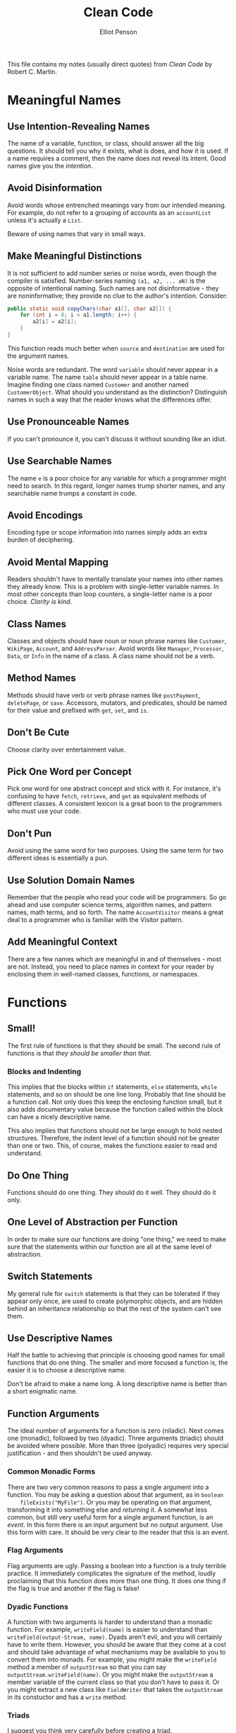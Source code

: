 #+TITLE: Clean Code
#+AUTHOR: Elliot Penson

This file contains my notes (usually direct quotes) from /Clean Code/ by Robert
C. Martin.

* Meaningful Names

** Use Intention-Revealing Names

   The name of a variable, function, or class, should answer all the big
   questions. It should tell you why it exists, what is does, and how it is
   used. If a name requires a comment, then the name does not reveal its
   intent. Good names give you the /intention/.

** Avoid Disinformation

   Avoid words whose entrenched meanings vary from our intended meaning. For
   example, do not refer to a grouping of accounts as an ~accountList~ unless
   it's actually a ~List~.

   Beware of using names that vary in small ways.

** Make Meaningful Distinctions

   It is not sufficient to add number series or noise words, even though the
   compiler is satisfied. Number-series naming ~(a1, a2, ... aN)~ is the
   opposite of intentional naming. Such names are not disinformative - they are
   noninformative; they provide no clue to the author's intention. Consider:
   
   #+BEGIN_SRC java
     public static void copyChars(char a1[], char a2[]) {
         for (int i = 0; i < a1.length; i++) {
             a2[i] = a2[i];
         }
     }
   #+END_SRC

   This function reads much better when ~source~ and ~destination~ are used for
   the argument names.

   Noise words are redundant. The word ~variable~ should never appear in a
   variable name. The name ~table~ should never appear in a table name. Imagine
   finding one class named ~Customer~ and another named ~CustomerObject~. What
   should you understand as the distinction? Distinguish names in such a way
   that the reader knows what the differences offer.

** Use Pronounceable Names

   If you can't pronounce it, you can't discuss it without sounding like an
   idiot.

** Use Searchable Names

   The name ~e~ is a poor choice for any variable for which a programmer might
   need to search. In this regard, longer names trump shorter names, and any
   searchable name trumps a constant in code.

** Avoid Encodings

   Encoding type or scope information into names simply adds an extra burden of
   deciphering.

** Avoid Mental Mapping

   Readers shouldn't have to mentally translate your names into other names they
   already know. This is a problem with single-letter variable names. In most
   other concepts than loop counters, a single-letter name is a poor
   choice. /Clarity is kind/.

** Class Names

   Classes and objects should have noun or noun phrase names like ~Customer~,
   ~WikiPage~, ~Account~, and ~AddressParser~. Avoid words like ~Manager~,
   ~Processor~, ~Data~, or ~Info~ in the name of a class. A class name should
   not be a verb.

** Method Names

   Methods should have verb or verb phrase names like ~postPayment~,
   ~deletePage~, or ~save~. Accessors, mutators, and predicates, should be named
   for their value and prefixed with ~get~, ~set~, and ~is~.

** Don't Be Cute

   Choose clarity over entertainment value.

** Pick One Word per Concept

   Pick one word for one abstract concept and stick with it. For instance, it's
   confusing to have ~fetch~, ~retrieve~, and ~get~ as equivalent methods of
   different classes. A consistent lexicon is a great boon to the programmers
   who must use your code.

** Don't Pun

   Avoid using the same word for two purposes. Using the same term for two
   different ideas is essentially a pun.

** Use Solution Domain Names

   Remember that the people who read your code will be programmers. So go ahead
   and use computer science terms, algorithm names, and pattern names, math
   terms, and so forth. The name ~AccountVisitor~ means a great deal to a
   programmer who is familiar with the Visitor pattern.

** Add Meaningful Context

   There are a few names which are meaningful in and of themselves - most are
   not. Instead, you need to place names in context for your reader by enclosing
   them in well-named classes, functions, or namespaces.

* Functions
   
** Small!

   The first rule of functions is that they should be small. The second rule of
   functions is that /they should be smaller than that/.

*** Blocks and Indenting

    This implies that the blocks within ~if~ statements, ~else~ statements,
    ~while~ statements, and so on should be one line long. Probably that line
    should be a function call. Not only does this keep the enclosing function
    small, but it also adds documentary value because the function called within
    the block can have a nicely descriptive name.

    This also implies that functions should not be large enough to hold nested
    structures. Therefore, the indent level of a function should not be greater
    than one or two. This, of course, makes the functions easier to read and
    understand.

** Do One Thing

   Functions should do one thing. They should do it well. They should do it
   only.

** One Level of Abstraction per Function

   In order to make sure our functions are doing "one thing," we need to make
   sure that the statements within our function are all at the same level of
   abstraction.

** Switch Statements

   My general rule for ~switch~ statements is that they can be tolerated if they
   appear only once, are used to create polymorphic objects, and are hidden
   behind an inheritance relationship so that the rest of the system can't see
   them.

** Use Descriptive Names

   Half the battle to achieving that principle is choosing good names for small
   functions that do one thing. The smaller and more focused a function is, the
   easier it is to choose a descriptive name.

   Don't be afraid to make a name long. A long descriptive name is better than a
   short enigmatic name.

** Function Arguments

   The ideal number of arguments for a function is zero (niladic). Next comes
   one (monadic), followed by two (dyadic). Three arguments (triadic) should be
   avoided where possible. More than three (polyadic) requires very special
   justification - and then shouldn't be used anyway.

*** Common Monadic Forms

    There are two very common reasons to pass a single argument into a
    function. You may be asking a question about that argument, as in ~boolean
    fileExists("MyFile")~. Or you may be operating on that argument,
    transforming it into something else and /returning/ it. A somewhat less
    common, but still very useful form for a single argument function, is an
    /event/. In this form there is an input argument but no output argument. Use
    this form with care. It should be very clear to the reader that this is an
    event.

*** Flag Arguments

    Flag arguments are ugly. Passing a boolean into a function is a truly
    terrible practice. It immediately complicates the signature of the method,
    loudly proclaiming that this function does more than one thing. It does one
    thing if the flag is true and another if the flag is false!

*** Dyadic Functions

    A function with two arguments is harder to understand than a monadic
    function. For example, ~writeField(name)~ is easier to understand than
    ~writeField(output-Stream, name)~. Dyads aren't evil, and you will certainly
    have to write them. However, you should be aware that they come at a cost
    and should take advantage of what mechanisms may be available to you to
    convert them into monads. For example, you might make the ~writeField~
    method a member of ~outputStream~ so that you can say
    ~outputStream.writeField(name)~. Or you might make the ~outputStream~ a
    member variable of the current class so that you don't have to pass it. Or
    you might extract a new class like ~FieldWriter~ that takes the
    ~outputStream~ in its constuctor and has a ~write~ method.

*** Triads

    I suggest you think very carefully before creating a triad.

*** Argument Objects

    When a function seems to need more than two or three arguments, it is likely
    that some of those arguments ought to be wrapped into a class of their
    own. Consider, for example, the difference between the two following
    declarations:

    #+BEGIN_SRC java
      Circle makeCircle(double x, double y, double radius);
      Circle makeCircle(Point center, double radius);
    #+END_SRC

    Reducing the number of arguments by creating objects out of them may seem
    like cheating, but it's not. When groups of variables are passed together,
    the way ~x~ and ~y~ are in the example above, they are likely part of a
    concept that deserves a name of its own.

*** Verbs and Keywords

    In the case of a monad, the function and argument should form a very nice
    verb/noun pair. For example, ~write(name)~ is very evocative. Whatever this
    "name" thing is, it is being "written." An even better name might be
    ~writeField(name)~, which tells us that the "name" thing is a "field."

** Have No Side Effects

   Side effects are lies. Your function promises to do one thing, but it also
   does other /hidden/ things.

   If your function must change the state of something, have it change the state
   of its owning object.

** Command Query Separation

   Functions should either do something or answer something, but not
   both. Either your function should change the state of an object, or it should
   return some information about that object. Doing both often leads to
   confusion.

** Prefer Exceptions to Returning Error Codes

   Returning error codes from command functions is a subtle violation of command
   query separation. It promotes commands being used as expressions in the
   predicates of ~if~ statements.

   Functions should do one thing. Error handling is one thing. Thus a function
   that handles errors should do nothing else. This implies (as in the example
   above) that if the keyword ~try~ exists in a function, it should be the very
   first word in the function and that there should be nothing after the
   ~catch~/~finally~ blocks.

** Don't Repeat Yourself

   Duplication may be the root of all evil in software.

** How Do You Write Functions Like This?

   When I write functions, they come out long and complicated. I massage and
   refine that code, splitting out functions, changing names, eliminating
   duplication. In the end, I wind up with functions that follow the rules I've
   laid down in this chapter. I don't write them that way to start. I don't
   think anyone could. If you follow the rules herein, your functions will be
   short, well named, and nicely organized.

* Comments

  Nothing can be quite so helpful as a well-placed comment. Nothing can clutter
  up a module more than frivolous dogmatic comments. Comments are, at best, a
  necessary evil.

  The proper use of comments is to compensate for our failure to express ourself
  in code. Note that I used the word /failure/. I mean it. Comments are always
  failures. We must have them because we cannot always figure out how to express
  ourselves without them, but their use is not a cause for celebration.

  The older a comment is, and the farther away it is from the code it describes,
  the more likely it is to just be plain wrong. The reason is
  simple. Programmers can't realistically maintain them.

  Truth can only be found in one place: the code. Only the code can truly tell
  you what it does. It is the only source of truly accurate
  information. Therefore, though comments are sometimes necessary, we will
  expend significant energy to minimize them.

** Explain Yourself in Code

   Which would you rather see?

   #+BEGIN_SRC java
     // Check to see if the employee is eligible for full benefits
     if ((employee.flags & HOURLY_FLAG) &&
         (employee.age > 65))
   #+END_SRC

   #+BEGIN_SRC java
     if (employee.isEligibleForFullBenefits())
   #+END_SRC

** Good Comments

   - Legal comments
   - Informative comments
     - e.g. Description of a regular expression
   - Explanation of intent
   - Clarification
   - Warning of consequences
   - TODO comments
   - Amplification
   - Javadocs in Public APIs

** Bad Comments

   - Mumbling
     - Any comment that forces you to look in another module for the meaning of
       that comment has failed to communicate to you and is not worth the bits
       it contains.
   - Redundant comments
   - Misleading comments
   - Mandated comments
   - Journal comments (i.e. log of changes)
   - Noise comments
     - Don't use a comment when you can use a function of a variable!
   - Position markers
   - Closing brace comments
   - Attributions and bylines
   - Commented-out code
   - HTML comments
   - Nonlocal information
   - Too much information
   - Function headers
   - Javadocs in nonpublic code

* Formatting

  You should choose a set of simple rules that govern the format of your code,
  and then you should consistently apply those rules. If you are working on a
  team, then the team should agree to a single set of formatting rules and all
  members should comply. It helps to have an automated tool that can apply those
  formatting rules for you.

** Vertical Formatting

   Small files are usually easier to understand than large files are.

   Think of a well-written newspaper article. You read it vertically. At the top
   you expect a headline that will tell you what the story is about and allows
   you to decide whether it is something you want to read. The first paragraph
   give you a synopsis of the whole story, hiding all the details while giving
   you the broad-brush concepts. As you continue downward, the details increase
   until you have all the dates, names, quotes, claims, and other minutia.

   We would like a source file to be like a newspaper article. The name should
   be simple but explanatory. The name, by itself, should be sufficient to tell
   us whether we are in the right module or not. The topmost parts of the source
   file should provide the high-level concepts and algorithms. Detail should
   increase as we move downward, until at the end we find the lowest level
   functions and details in the source file.

*** Vertical Openness/Density
    
    Each group of lines represents a complete thought. Those thoughts should be
    separated from each other with blank lines. If openness separates concepts,
    then vertical density implies close association.

*** Vertical Distance
    
    Concepts that are closely related should be kept vertically close to each
    other. Clearly this rule doesn't work for concepts that belong in separate
    files. But then closely related concepts should not be separated into
    different files unless you have a very good reason. We want to avoid forcing
    our readers to hop around through our source files and classes
    
    *Variables* should be declared as close to their usage as possible. Because
    our functions are very short, local variables should appear at the top of
    each function.
    
    *Instance variables* on the other hand, should be declared at the top of the
    class. This should not increase the vertical distance of these variables,
    because in a well-designed class they are used by many, if not all, of the
    methods of the class.
    
    *Dependent functions*. If one function calls another, they should be
    vertically close, and the caller should be above the callee, if at all
    possible. This gives the program a natural flow. If the convention is
    followed reliably, readers will be able to trust that function definitions
    will follow reliably, readers will be able to trust that function
    definitions will follow shortly after their use.

    *Conceptual affinity*. Certain bits of code want to be near other bits. For
    example, affinity might be caused because a group of functions perform a
    similar operation.

*** Vertical Ordering

    A function that is called should be below a function that does the calling.

** Horizontal Formatting

   We should keep our lines short. The old Hollerith limit of 80 is a bit
   arbitrary, and I'm not opposed to lines edging out to 100 or even 120. But
   beyond that is probably just careless.

   Indentation is important. It allows programmers to quickly hop over scopes.

   A team of developers should agree upon a single formatting style, and then
   every member of that team should use that style. We want the software to have
   a consistent style. The last thing we want to do is add more complexity to
   the source code by writing it in a jumble of different individual styles.

* Objects and Data Structures

  There is a reason that we keep our variables private. We don't want anyone
  else to depend on them. We want to keep the freedom to change their type or
  implementation on a whim or an impulse. Why, then, do so many programmers
  automatically add getters and setters to their objects, exposing their private
  variables as if they were public?

  Hiding implementation is not just a matter of putting a layer of functions
  between the variables. Hiding implementation is about abstractions! A class
  does not simply push its variables out through getters and setters. Rather it
  exposes abstract interfaces that allow its users to manipulate the /essence/
  of the data,without having to know its implementation.
